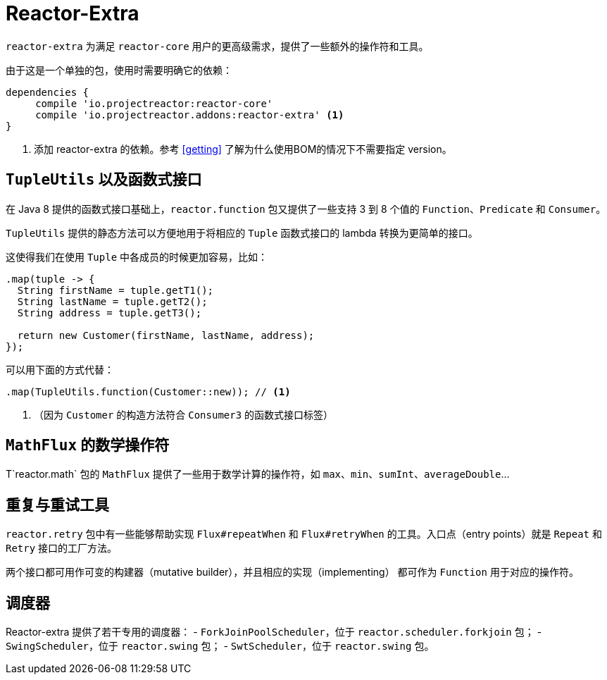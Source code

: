 [[reactor-extra]]
= Reactor-Extra

`reactor-extra` 为满足 `reactor-core` 用户的更高级需求，提供了一些额外的操作符和工具。

由于这是一个单独的包，使用时需要明确它的依赖：

[source,groovy]
----
dependencies {
     compile 'io.projectreactor:reactor-core'
     compile 'io.projectreactor.addons:reactor-extra' <1>
}
----
<1> 添加 reactor-extra 的依赖。参考 <<getting>> 了解为什么使用BOM的情况下不需要指定 version。

[[extra-tuples]]
== `TupleUtils` 以及函数式接口

在 Java 8 提供的函数式接口基础上，`reactor.function`
包又提供了一些支持 3 到 8 个值的 `Function`、`Predicate` 和 `Consumer`。

`TupleUtils` 提供的静态方法可以方便地用于将相应的 `Tuple` 函数式接口的 lambda 转换为更简单的接口。

这使得我们在使用 `Tuple` 中各成员的时候更加容易，比如：

[source,java]
----
.map(tuple -> {
  String firstName = tuple.getT1();
  String lastName = tuple.getT2();
  String address = tuple.getT3();

  return new Customer(firstName, lastName, address);
});
----
可以用下面的方式代替：

[source,java]
----
.map(TupleUtils.function(Customer::new)); // <1>
----
<1> （因为 `Customer` 的构造方法符合 `Consumer3` 的函数式接口标签）

[[extra-math]]
== `MathFlux` 的数学操作符

T`reactor.math` 包的 `MathFlux` 提供了一些用于数学计算的操作符，如
`max`、`min`、`sumInt`、`averageDouble`...

[[extra-repeat-retry]]
== 重复与重试工具

`reactor.retry` 包中有一些能够帮助实现 `Flux#repeatWhen` 和
`Flux#retryWhen` 的工具。入口点（entry points）就是 `Repeat` 和 `Retry`
接口的工厂方法。

两个接口都可用作可变的构建器（mutative builder），并且相应的实现（implementing）
都可作为 `Function` 用于对应的操作符。


[[extra-schedulers]]
== 调度器

Reactor-extra 提供了若干专用的调度器：
 - `ForkJoinPoolScheduler`，位于 `reactor.scheduler.forkjoin` 包；
 - `SwingScheduler`，位于 `reactor.swing` 包；
 - `SwtScheduler`，位于 `reactor.swing` 包。
